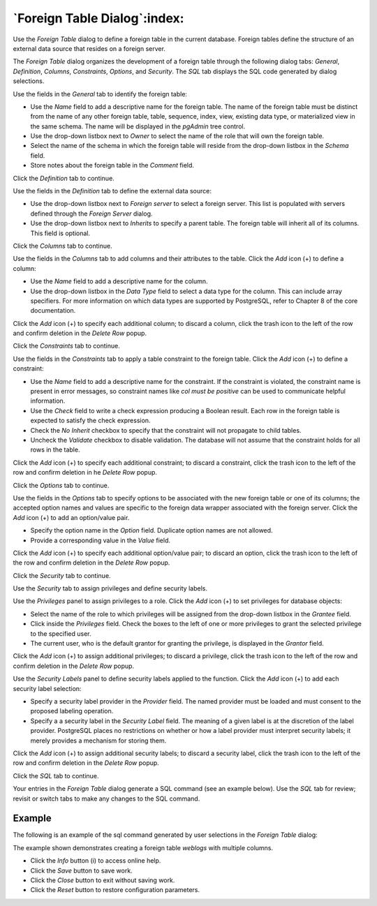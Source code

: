 .. _foreign_table_dialog:

*****************************
`Foreign Table Dialog`:index:
*****************************

Use the *Foreign Table* dialog to define a foreign table in the current
database. Foreign tables define the structure of an external data source that
resides on a foreign server.

The *Foreign Table* dialog organizes the development of a foreign table through
the following dialog tabs: *General*, *Definition*, *Columns*, *Constraints*,
*Options*, and *Security*. The *SQL* tab displays the SQL code generated by
dialog selections.

.. image:: images/foreign_table_general.png
    :alt: Foreign table dialog general tab
    :align: center

Use the fields in the *General* tab to identify the foreign table:

* Use the *Name* field to add a descriptive name for the foreign table. The name
  of the foreign table must be distinct from the name of any other foreign
  table, table, sequence, index, view, existing data type, or materialized view
  in the same schema. The name will be displayed in the *pgAdmin* tree control.
* Use the drop-down listbox next to *Owner* to select the name of the role that
  will own the foreign table.
* Select the name of the schema in which the foreign table will reside from the
  drop-down listbox in the *Schema* field.
* Store notes about the foreign table in the *Comment* field.

Click the *Definition* tab to continue.

.. image:: images/foreign_table_definition.png
    :alt: Foreign table dialog definition tab
    :align: center

Use the fields in the *Definition* tab to define the external data source:

* Use the drop-down listbox next to *Foreign server* to select a foreign server.
  This list is populated with servers defined through the *Foreign Server*
  dialog.
* Use the drop-down listbox next to *Inherits* to specify a parent table. The
  foreign table will inherit all of its columns. This field is optional.

Click the *Columns* tab to continue.

.. image:: images/foreign_table_columns.png
    :alt: Foreign table dialog columns tab
    :align: center

Use the fields in the *Columns* tab to add columns and their attributes to
the table. Click the *Add* icon (+) to define a column:

* Use the *Name* field to add a descriptive name for the column.
* Use the drop-down listbox in the *Data Type* field to select a data type for
  the column. This can include array specifiers. For more information on which
  data types are supported by PostgreSQL, refer to Chapter 8 of the core
  documentation.

Click the *Add* icon (+) to specify each additional column; to discard a column,
click the trash icon to the left of the row and confirm deletion in the *Delete
Row* popup.

Click the *Constraints* tab to continue.

.. image:: images/foreign_table_constraints.png
    :alt: Foreign table dialog constraints tab
    :align: center

Use the fields in the *Constraints* tab to apply a table constraint to the
foreign table. Click the *Add* icon (+) to define a constraint:

* Use the *Name* field to add a descriptive name for the constraint. If the
  constraint is violated, the constraint name is present in error messages, so
  constraint names like *col must be positive* can be used to communicate
  helpful information.
* Use the *Check* field to write a check expression producing a Boolean result.
  Each row in the foreign table is expected to satisfy the check expression.
* Check the *No Inherit* checkbox to specify that the constraint will not
  propagate to child tables.
* Uncheck the *Validate* checkbox to disable validation. The database will not
  assume that the constraint holds for all rows in the table.

Click the *Add* icon (+) to specify each additional constraint; to discard a
constraint, click the trash icon to the left of the row and confirm deletion in
he *Delete Row* popup.

Click the *Options* tab to continue.

.. image:: images/foreign_table_options.png
    :alt: Foreign table dialog options tab
    :align: center

Use the fields in the *Options* tab to specify options to be associated with
the new foreign table or one of its columns; the accepted option names and
values are specific to the foreign data wrapper associated with the foreign
server. Click the *Add* icon (+) to add an option/value pair.

* Specify the option name in the *Option* field. Duplicate option names are not
  allowed.
* Provide a corresponding value in the *Value* field.

Click the *Add* icon (+) to specify each additional option/value pair; to
discard an option, click the trash icon to the left of the row and confirm
deletion in the *Delete Row* popup.

Click the *Security* tab to continue.

.. image:: images/foreign_table_security.png
    :alt: Foreign table dialog security tab
    :align: center

Use the *Security* tab to assign privileges and define security labels.

Use the *Privileges* panel to assign privileges to a role. Click the *Add* icon
(+) to set privileges for database objects:

* Select the name of the role to which privileges will be assigned from the
  drop-down listbox in the *Grantee* field.
* Click inside the *Privileges* field. Check the boxes to the left of one or
  more privileges to grant the selected privilege to the specified user.
* The current user, who is the default grantor for granting the privilege, is displayed in the *Grantor* field.

Click the *Add* icon (+) to assign additional privileges; to discard a
privilege, click the trash icon to the left of the row and confirm deletion in
the *Delete Row* popup.

Use the *Security Labels* panel to define security labels applied to the
function. Click the *Add* icon (+) to add each security label selection:

* Specify a security label provider in the *Provider* field. The named provider
  must be loaded and must consent to the proposed labeling operation.
* Specify a a security label in the *Security Label* field. The meaning of a
  given label is at the discretion of the label provider. PostgreSQL places no
  restrictions on whether or how a label provider must interpret security
  labels; it merely provides a mechanism for storing them.

Click the *Add* icon (+) to assign additional security labels; to discard a
security label, click the trash icon to the left of the row and confirm deletion
in the *Delete Row* popup.

Click the *SQL* tab to continue.

Your entries in the *Foreign Table* dialog generate a SQL command (see an
example below). Use the *SQL* tab for review; revisit or switch tabs to make
any changes to the SQL command.

Example
*******

The following is an example of the sql command generated by user selections in
the *Foreign Table* dialog:

.. image:: images/foreign_table_sql.png
    :alt: Foreign table dialog sql tab
    :align: center

The example shown demonstrates creating a foreign table *weblogs* with multiple
columns.


* Click the *Info* button (i) to access online help.
* Click the *Save* button to save work.
* Click the *Close* button to exit without saving work.
* Click the *Reset* button to restore configuration parameters.
